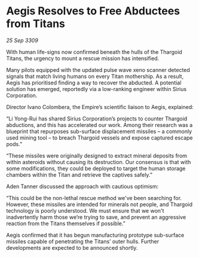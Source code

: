 * Aegis Resolves to Free Abductees from Titans

/25 Sep 3309/

With human life-signs now confirmed beneath the hulls of the Thargoid Titans, the urgency to mount a rescue mission has intensified.  

Many pilots equipped with the updated pulse wave xeno scanner detected signals that match living humans on every Titan mothership. As a result, Aegis has prioritised finding a way to recover the abducted. A potential solution has emerged, reportedly via a low-ranking engineer within Sirius Corporation. 

Director Ivano Colombera, the Empire’s scientific liaison to Aegis, explained: 

“Li Yong-Rui has shared Sirius Corporation’s projects to counter Thargoid abductions, and this has accelerated our work. Among their research was a blueprint that repurposes sub-surface displacement missiles – a commonly used mining tool – to breach Thargoid vessels and expose captured escape pods.” 

“These missiles were originally designed to extract mineral deposits from within asteroids without causing its destruction. Our consensus is that with some modifications, they could be deployed to target the human storage chambers within the Titan and retrieve the captives safely.” 

Aden Tanner discussed the approach with cautious optimism: 

“This could be the non-lethal rescue method we've been searching for. However, these missiles are intended for minerals not people, and Thargoid technology is poorly understood. We must ensure that we won't inadvertently harm those we’re trying to save, and prevent an aggressive reaction from the Titans themselves if possible.” 

Aegis confirmed that it has begun manufacturing prototype sub-surface missiles capable of penetrating the Titans’ outer hulls. Further developments are expected to be announced shortly.